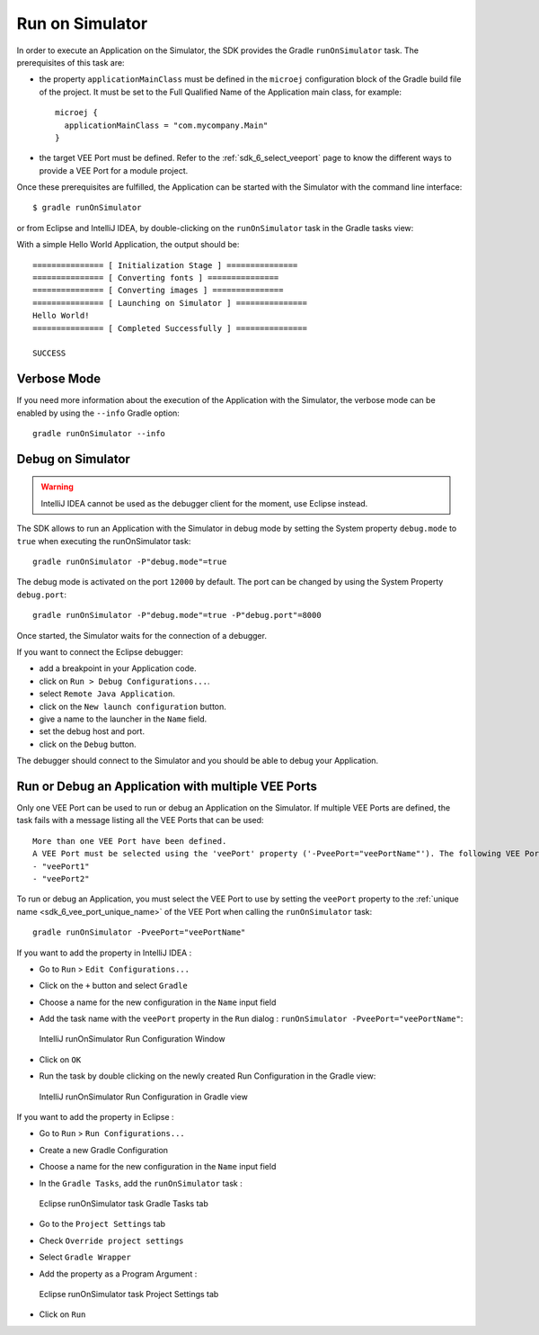 .. _sdk_6_run_on_simulator:

Run on Simulator
================

In order to execute an Application on the Simulator, the SDK provides the Gradle ``runOnSimulator`` task.
The prerequisites of this task are:

- the property ``applicationMainClass`` must be defined in the ``microej`` configuration block of the Gradle build file of the project.
  It must be set to the Full Qualified Name of the Application main class, for example::

   microej {
     applicationMainClass = "com.mycompany.Main"
   }

- the target VEE Port must be defined.
  Refer to the :ref:`sdk_6_select_veeport` page to know the different ways to provide a VEE Port for a module project.

Once these prerequisites are fulfilled, the Application can be started with the Simulator with the command line interface::

    $ gradle runOnSimulator

or from Eclipse and IntelliJ IDEA, by double-clicking on the ``runOnSimulator`` task in the Gradle tasks view:

.. tabs::

   .. tab:: Eclipse

      .. image:: images/eclipse-run-gradle-project.png
         :width: 50%
         :align: center

   .. tab:: IntelliJ IDEA

      .. image:: images/intellij-run-gradle-project.png
         :width: 30%
         :align: center

With a simple Hello World Application, the output should be::

   =============== [ Initialization Stage ] ===============
   =============== [ Converting fonts ] ===============
   =============== [ Converting images ] ===============
   =============== [ Launching on Simulator ] ===============
   Hello World!
   =============== [ Completed Successfully ] ===============
   
   SUCCESS

Verbose Mode
------------

If you need more information about the execution of the Application with the Simulator, 
the verbose mode can be enabled by using the ``--info`` Gradle option::

   gradle runOnSimulator --info

.. _sdk_6_debug_on_simulator:

Debug on Simulator
------------------

.. warning::
   IntelliJ IDEA cannot be used as the debugger client for the moment, use Eclipse instead.

The SDK allows to run an Application with the Simulator in debug mode by setting the System property ``debug.mode`` to ``true`` 
when executing the runOnSimulator task::

   gradle runOnSimulator -P"debug.mode"=true

The debug mode is activated on the port ``12000`` by default. 
The port can be changed by using the System Property ``debug.port``::

   gradle runOnSimulator -P"debug.mode"=true -P"debug.port"=8000

Once started, the Simulator waits for the connection of a debugger.

If you want to connect the Eclipse debugger:

- add a breakpoint in your Application code.
- click on ``Run > Debug Configurations...``.
- select ``Remote Java Application``.
- click on the ``New launch configuration`` button.
- give a name to the launcher in the ``Name`` field.
- set the debug host and port.
- click on the ``Debug`` button.


..
   If you want to connect the IntelliJ IDEA debugger:

   - add a breakpoint in your Application code.
   - click on ``Run > Debug...``.
   - click on ``Edit Configurations...``.
   - click on the ``+`` button in the top bar and select ``Remote JVM Debug``.
   - give a name to the launcher in the ``Name`` field.
   - set the debug host and port.
   - click on the ``Debug`` button.

The debugger should connect to the Simulator and you should be able to debug your Application.

.. _sdk_6_run_or_debug_on_with_multiple_vee_ports:

Run or Debug an Application with multiple VEE Ports
---------------------------------------------------

Only one VEE Port can be used to run or debug an Application on the Simulator.
If multiple VEE Ports are defined, the task fails with a message listing all the VEE Ports that can be used::

   More than one VEE Port have been defined.
   A VEE Port must be selected using the 'veePort' property ('-PveePort="veePortName"'). The following VEE Ports are available:
   - "veePort1"
   - "veePort2"
 
To run or debug an Application, you must select the VEE Port to use by setting the ``veePort`` property to the 
:ref:`unique name <sdk_6_vee_port_unique_name>` of the VEE Port when calling 
the ``runOnSimulator`` task::

   gradle runOnSimulator -PveePort="veePortName"

If you want to add the property in IntelliJ IDEA : 

- Go to ``Run`` > ``Edit Configurations...``
- Click on the ``+`` button and select ``Gradle``
- Choose a name for the new configuration in the ``Name`` input field
- Add the task name with the ``veePort`` property in the ``Run`` dialog : ``runOnSimulator -PveePort="veePortName"``:

  .. figure:: images/intellij-runOnSimulator-run-configuration.png
     :alt: IntelliJ runOnSimulator Run Configuration Window
     :align: center
     :scale: 100%

     IntelliJ runOnSimulator Run Configuration Window

- Click on ``OK``
- Run the task by double clicking on the newly created Run Configuration in the Gradle view:

  .. figure:: images/intellij-runOnSimulator-run-configuration-gradle-view.png
     :alt: IntelliJ runOnSimulator Run Configuration in Gradle view
     :align: center
     :scale: 100%

     IntelliJ runOnSimulator Run Configuration in Gradle view

If you want to add the property in Eclipse : 

- Go to ``Run`` > ``Run Configurations...``
- Create a new Gradle Configuration
- Choose a name for the new configuration in the ``Name`` input field
- In the ``Gradle Tasks``, add the ``runOnSimulator`` task :

  .. figure:: images/eclipse-runOnSimulator-gradle-tasks.png
     :alt: Eclipse runOnSimulator task Gradle Tasks tab
     :align: center
     :scale: 100%
     
     Eclipse runOnSimulator task Gradle Tasks tab

- Go to the ``Project Settings`` tab
- Check ``Override project settings``
- Select ``Gradle Wrapper``
- Add the property as a Program Argument :

  .. figure:: images/eclipse-runOnSimulator-project-settings.png
     :alt: Eclipse runOnSimulator task Project Settings tab
     :align: center
     :scale: 100%
     
     Eclipse runOnSimulator task Project Settings tab

- Click on ``Run``
  
..
   | Copyright 2008-2023, MicroEJ Corp. Content in this space is free 
   for read and redistribute. Except if otherwise stated, modification 
   is subject to MicroEJ Corp prior approval.
   | MicroEJ is a trademark of MicroEJ Corp. All other trademarks and 
   copyrights are the property of their respective owners.
